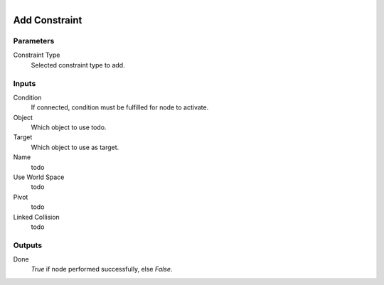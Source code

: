 .. figure:: /images/logic_nodes/physics/ln-add_constraint.png
   :align: right
   :width: 215
   :alt: Add Constraint Node

.. _ln-add_constraint:

==============================
Add Constraint
==============================

Parameters
++++++++++++++++++++++++++++++

Constraint Type
   Selected constraint type to add.

Inputs
++++++++++++++++++++++++++++++

Condition
   If connected, condition must be fulfilled for node to activate.

Object
   Which object to use todo.

Target
   Which object to use as target.

Name
   todo

Use World Space 
   todo

Pivot
   todo

Linked Collision
   todo

Outputs
++++++++++++++++++++++++++++++

Done
   *True* if node performed successfully, else *False*.
